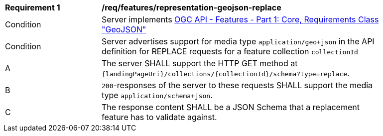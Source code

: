 [[req_features_representation-geojson-replace]]
[width="90%",cols="2,6a"]
|===
^|*Requirement {counter:req-id}* |*/req/features/representation-geojson-replace*
^|Condition |Server implements <<OAFeat-1,OGC API - Features - Part 1: Core, Requirements Class "GeoJSON">>
^|Condition |Server advertises support for media type `application/geo+json` in the API definition for REPLACE requests for a feature collection `collectionId`
^|A |The server SHALL support the HTTP GET method at `{landingPageUri}/collections/{collectionId}/schema?type=replace`.
^|B |`200`-responses of the server to these requests SHALL support the media type `application/schema+json`.
^|C |The response content SHALL be a JSON Schema that a replacement feature has to validate against.
|===
